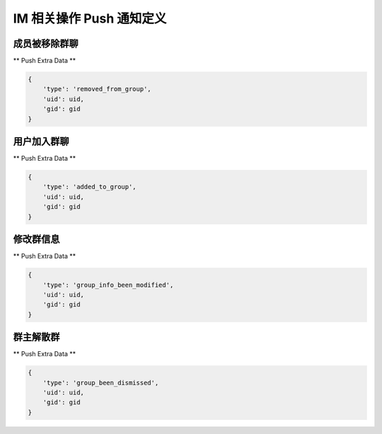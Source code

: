 .. _imPushService:

IM 相关操作 Push 通知定义
========

成员被移除群聊
~~~~~~~~~~~~~~~

** Push Extra Data **

.. sourcecode:: json

    {
        'type': 'removed_from_group',
        'uid': uid,
        'gid': gid
    }


用户加入群聊
~~~~~~~~~~~~~~~

** Push Extra Data **

.. sourcecode:: json

    {
        'type': 'added_to_group',
        'uid': uid,
        'gid': gid
    }


修改群信息
~~~~~~~~~~~~~~~

** Push Extra Data **

.. sourcecode:: json

    {
        'type': 'group_info_been_modified',
        'uid': uid,
        'gid': gid
    }


群主解散群
~~~~~~~~~~~~~~~

** Push Extra Data **

.. sourcecode:: json

    {
        'type': 'group_been_dismissed',
        'uid': uid,
        'gid': gid
    }